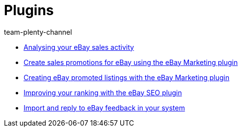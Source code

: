 = Plugins
:page-index: false
:id: GZLUDVJ
:author: team-plenty-channel

* xref:videos:sales-activity.adoc#[Analysing your eBay sales activity]
* xref:videos:sales-promotions.adoc#[Create sales promotions for eBay using the eBay Marketing plugin]
* xref:videos:promoted-listings.adoc#[Creating eBay promoted listings with the eBay Marketing plugin]
* xref:videos:ebay-seo.adoc#[Improving your ranking with the eBay SEO plugin]
* xref:videos:ebay-feedback.adoc#[Import and reply to eBay feedback in your system]
